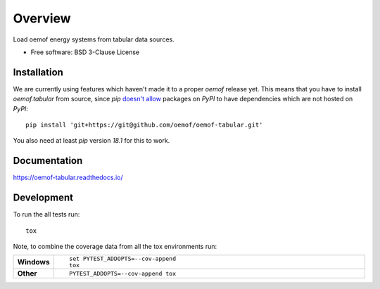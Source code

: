 ========
Overview
========

.. start-badges

|version| |commits-since| |supported-versions| |license|

|travis| |appveyor| |docs| |requires| |wheel|

|coveralls| |codecov| |scrutinizer| |codacy| |codeclimate|

.. |docs| image:: https://readthedocs.org/projects/oemof-tabular/badge/?style=flat
    :target: https://readthedocs.org/projects/oemof-tabular
    :alt: Documentation Status


.. |travis| image:: https://travis-ci.org/oemof/oemof-tabular.svg?branch=master
    :alt: Travis-CI Build Status
    :target: https://travis-ci.org/oemof/oemof-tabular

.. |appveyor| image:: https://ci.appveyor.com/api/projects/status/github/oemof/oemof-tabular?branch=master&svg=true
    :alt: AppVeyor Build Status
    :target: https://ci.appveyor.com/project/gnn/oemof-tabular

.. |requires| image:: https://requires.io/github/oemof/oemof-tabular/requirements.svg?branch=master
    :alt: Requirements Status
    :target: https://requires.io/github/oemof/oemof-tabular/requirements/?branch=master

.. |coveralls| image:: https://coveralls.io/repos/oemof/oemof-tabular/badge.svg?branch=master&service=github
    :alt: Coverage Status
    :target: https://coveralls.io/r/oemof/oemof-tabular

.. |codecov| image:: https://codecov.io/github/oemof/oemof-tabular/coverage.svg?branch=master
    :alt: Coverage Status
    :target: https://codecov.io/github/oemof/oemof-tabular

.. |codacy| image:: https://img.shields.io/codacy/grade/14dbd9b9c5e34f8b80e73887b5aa6e6c.svg
    :target: https://www.codacy.com/app/gnn/oemof-tabular
    :alt: Codacy Code Quality Status

.. |codeclimate| image:: https://codeclimate.com/github/oemof/oemof-tabular/badges/gpa.svg
   :target: https://codeclimate.com/github/oemof/oemof-tabular
   :alt: CodeClimate Quality Status

.. |version| image:: https://img.shields.io/pypi/v/oemof.tabular.svg
    :alt: PyPI Package latest release
    :target: https://pypi.python.org/pypi/oemof.tabular

.. |commits-since| image:: https://img.shields.io/badge/dynamic/json.svg?label=%2B&url=https%3A%2F%2Fapi.github.com%2Frepos%2Foemof%2Foemof-tabular%2Fcompare%2Fv0.0.1...master&query=%24.total_commits&colorB=blue
    :alt: Commits since latest release
    :target: https://github.com/oemof/oemof-tabular/compare/v0.0.1...master

.. |wheel| image:: https://img.shields.io/pypi/wheel/oemof.tabular.svg
    :alt: PyPI Wheel
    :target: https://pypi.python.org/pypi/oemof.tabular

.. |supported-versions| image:: https://img.shields.io/pypi/pyversions/oemof.tabular.svg
    :alt: Supported versions
    :target: https://pypi.python.org/pypi/oemof.tabular

.. |scrutinizer| image:: https://img.shields.io/scrutinizer/g/oemof/oemof-tabular/master.svg
    :alt: Scrutinizer Status
    :target: https://scrutinizer-ci.com/g/oemof/oemof-tabular/

.. |license| image:: https://img.shields.io/pypi/l/oemof-tabular.svg?colorB=blue
    :alt: PyPI - License
    :target: https://github.com/oemof/oemof-tabular/blob/master/LICENSE

.. end-badges

Load oemof energy systems from tabular data sources.

* Free software: BSD 3-Clause License

Installation
============

We are currently using features which haven't made it to a proper
`oemof` release yet. This means that you have to install `oemof.tabular`
from source, since `pip` `doesn't allow`_ packages on `PyPI` to have
dependencies which are not hosted on `PyPI`:

::

    pip install 'git+https://git@github.com/oemof/oemof-tabular.git'

You also need at least `pip` version `18.1` for this to work.

.. _doesn't allow: https://pip.pypa.io/en/stable/news/#id58

Documentation
=============


https://oemof-tabular.readthedocs.io/


Development
===========

To run the all tests run::

    tox

Note, to combine the coverage data from all the tox environments run:

.. list-table::
    :widths: 10 90
    :stub-columns: 1

    - - Windows
      - ::

            set PYTEST_ADDOPTS=--cov-append
            tox

    - - Other
      - ::

            PYTEST_ADDOPTS=--cov-append tox
